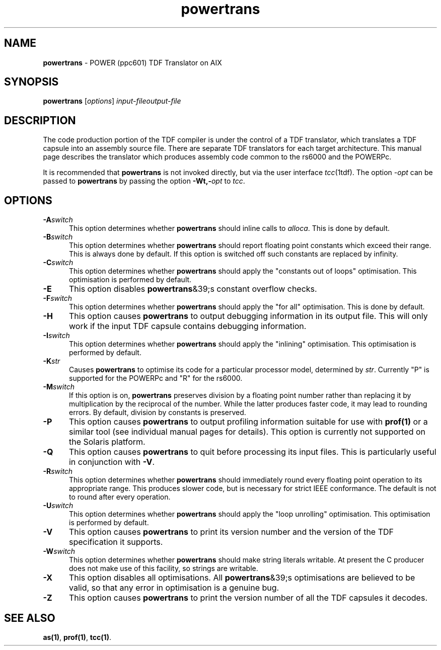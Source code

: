 .\" Copyright (c) 2002-2004 The TenDRA Project <http://www.ten15.org/> 
.\" All rights reserved. 
.\"  
.\" Redistribution and use in source and binary forms, with or without 
.\" modification, are permitted provided that the following conditions 
.\" are met: 
.\" 1. Redistributions of source code must retain the above copyright 
.\"    notice, this list of conditions and the following disclaimer. 
.\" 2. Redistributions in binary form must reproduce the above copyright 
.\"    notice, this list of conditions and the following disclaimer in the 
.\"    documentation and/or other materials provided with the distribution. 
.\"  
.\" THIS SOFTWARE IS PROVIDED BY THE AUTHOR AND CONTRIBUTORS ``AS IS'' AND 
.\" ANY EXPRESS OR IMPLIED WARRANTIES, INCLUDING, BUT NOT LIMITED TO, THE 
.\" IMPLIED WARRANTIES OF MERCHANTABILITY AND FITNESS FOR A PARTICULAR PURPOSE 
.\" ARE DISCLAIMED.  IN NO EVENT SHALL THE AUTHOR OR CONTRIBUTORS BE LIABLE 
.\" FOR ANY DIRECT, INDIRECT, INCIDENTAL, SPECIAL, EXEMPLARY, OR CONSEQUENTIAL 
.\" DAMAGES (INCLUDING, BUT NOT LIMITED TO, PROCUREMENT OF SUBSTITUTE GOODS 
.\" OR SERVICES; LOSS OF USE, DATA, OR PROFITS; OR BUSINESS INTERRUPTION) 
.\" HOWEVER CAUSED AND ON ANY THEORY OF LIABILITY, WHETHER IN CONTRACT, STRICT 
.\" LIABILITY, OR TORT (INCLUDING NEGLIGENCE OR OTHERWISE) ARISING IN ANY WAY 
.\" OUT OF THE USE OF THIS SOFTWARE, EVEN IF ADVISED OF THE POSSIBILITY OF 
.\" SUCH DAMAGE. 
.\" 
.\" $TenDRA$ 
.\" 
.TH "powertrans" "1" "Sat 07 Aug 2004, 18:35" "The TenDRA Project" "The TenDRA Project" 
.SH "NAME" 
.PP 
\fBpowertrans\fP - POWER (ppc601) TDF Translator on AIX
.SH "SYNOPSIS"
.PP
\fBpowertrans\fP [\fIoptions\fP] \fIinput-fileoutput-file\fP 
.SH "DESCRIPTION"
.PP
The code production portion of the TDF compiler is under the control of
a TDF translator, which translates a TDF capsule into an assembly source
file\&. There are separate TDF translators for each target architecture\&. This
manual page describes the translator which produces assembly code common to
the rs6000 and the POWERPc\&.
.PP
It is recommended that \fBpowertrans\fP is not invoked
directly, but via the user interface \fItcc\fP(1tdf)\&. The
option \fI-\fP\fIopt\fP can be passed to
\fBpowertrans\fP by passing the option
\fB-Wt,-\fP\fIopt\fP to
\fItcc\fP\&.
.SH "OPTIONS"
.IP "\fB-A\fP\fIswitch\fP" 5
This option determines whether \fBpowertrans\fP should
inline calls to \fIalloca\fP\&. This is done by
default\&.
.IP "\fB-B\fP\fIswitch\fP" 5
This option determines whether \fBpowertrans\fP should
report floating point constants which exceed their range\&. This is
always done by default\&. If this option is switched off such constants
are replaced by infinity\&.
.IP "\fB-C\fP\fIswitch\fP" 5
This option determines whether \fBpowertrans\fP should
apply the "constants out of loops" optimisation\&. This optimisation is
performed by default\&.
.IP "\fB-E\fP" 5
This option disables \fBpowertrans\fP&39;s constant
overflow checks\&.
.IP "\fB-F\fP\fIswitch\fP" 5
This option determines whether \fBpowertrans\fP should apply the "for all" optimisation\&. This is done by
default\&.
.IP "\fB-H\fP" 5
This option causes \fBpowertrans\fP to output
debugging information in its output file\&. This will only work if the
input TDF capsule contains debugging information\&.
.IP "\fB-I\fP\fIswitch\fP" 5
This option determines whether \fBpowertrans\fP should
apply the "inlining" optimisation\&. This optimisation is performed by
default\&.
.IP "\fB-K\fP\fIstr\fP" 5
Causes \fBpowertrans\fP to optimise its code for a
particular processor model, determined by \fIstr\fP\&.
Currently "P" is supported for the POWERPc and "R" for the
rs6000\&.
.IP "\fB-M\fP\fIswitch\fP" 5
If this option is on, \fBpowertrans\fP preserves
division by a floating point number rather than replacing it by
multiplication by the reciprocal of the number\&. While the latter
produces faster code, it may lead to rounding errors\&. By default,
division by constants is preserved\&.
.IP "\fB-P\fP" 5
This option causes \fBpowertrans\fP to output
profiling information suitable for use with \fBprof\fP\fB(1)\fP or a
similar tool (see individual manual pages for details)\&. This option is
currently not supported on the Solaris platform\&.
.IP "\fB-Q\fP" 5
This option causes \fBpowertrans\fP to quit before
processing its input files\&. This is particularly useful in conjunction
with \fB-V\fP\&.
.IP "\fB-R\fP\fIswitch\fP" 5
This option determines whether \fBpowertrans\fP should
immediately round every floating point operation to its appropriate
range\&. This produces slower code, but is necessary for strict IEEE
conformance\&. The default is not to round after every operation\&.
.IP "\fB-U\fP\fIswitch\fP" 5
This option determines whether \fBpowertrans\fP should
apply the "loop unrolling" optimisation\&. This optimisation is performed
by default\&.
.IP "\fB-V\fP" 5
This option causes \fBpowertrans\fP to print its
version number and the version of the TDF specification it
supports\&.
.IP "\fB-W\fP\fIswitch\fP" 5
This option determines whether \fBpowertrans\fP should
make string literals writable\&. At present the C producer does not make
use of this facility, so strings are writable\&.
.IP "\fB-X\fP" 5
This option disables all optimisations\&. All
\fBpowertrans\fP&39;s optimisations are believed to be valid,
so that any error in optimisation is a genuine bug\&.
.IP "\fB-Z\fP" 5
This option causes \fBpowertrans\fP to print the
version number of all the TDF capsules it decodes\&.
.SH "SEE ALSO"
.PP
\fBas\fP\fB(1)\fP, \fBprof\fP\fB(1)\fP, \fBtcc\fP\fB(1)\fP\&.
...\" created by instant / docbook-to-man, Sat 07 Aug 2004, 18:35
